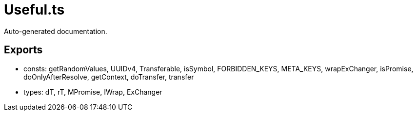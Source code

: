 = Useful.ts
:source_path: modules/uniform.ts/src/$core$/Library/Utils/Useful.ts

Auto-generated documentation.

== Exports
- consts: getRandomValues, UUIDv4, Transferable, isSymbol, FORBIDDEN_KEYS, META_KEYS, wrapExChanger, isPromise, doOnlyAfterResolve, getContext, doTransfer, transfer
- types: dT, rT, MPromise, IWrap, ExChanger
